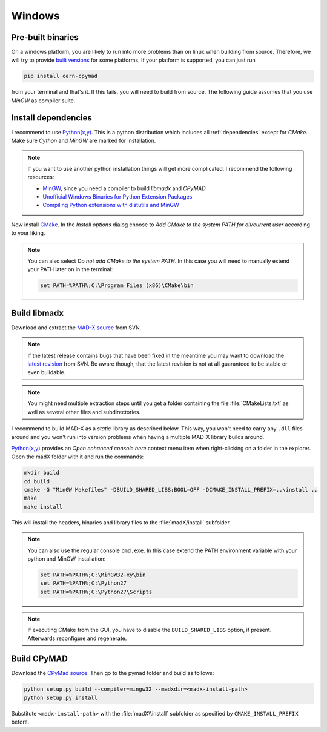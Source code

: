 Windows
-------

Pre-built binaries
~~~~~~~~~~~~~~~~~~

On a windows platform, you are likely to run into more problems than on
linux when building from source. Therefore, we will try to provide `built
versions`_ for some platforms. If your platform is supported, you can just
run

.. code-block:: bat

    pip install cern-cpymad

from your terminal and that's it. If this fails, you will need to build
from source. The following guide assumes that you use *MinGW* as compiler
suite.


Install dependencies
~~~~~~~~~~~~~~~~~~~~

I recommend to use `Python(x,y)`_. This is a python distribution which
includes all :ref:`dependencies` except for *CMake*. Make sure *Cython* and
*MinGW* are marked for installation.

.. note::

    If you want to use another python installation things will get more
    complicated. I recommend the following resources:

    * MinGW_, since you need a compiler to build *libmadx* and *CPyMAD*
    * `Unofficial Windows Binaries for Python Extension Packages`_
    * `Compiling Python extensions with distutils and MinGW`_


Now install CMake_. In the *Install options* dialog choose to *Add CMake
to the system PATH for all/current user* according to your liking.

.. note::

    You can also select *Do not add CMake to the system PATH*. In this case
    you will need to manually extend your PATH later on in the terminal:

    .. code-block:: bat

        set PATH=%PATH%;C:\Program Files (x86)\CMake\bin


Build libmadx
~~~~~~~~~~~~~

Download and extract the `MAD-X source`_ from SVN.

.. note::

    If the latest release contains bugs that have been fixed in the
    meantime you may want to download the `latest revision`_ from SVN. Be
    aware though, that the latest revision is not at all guaranteed to be
    stable or even buildable.

.. note::

    You might need multiple extraction steps until you get a folder
    containing the file :file:`CMakeLists.txt` as well as several other
    files and subdirectories.

I recommend to build MAD-X as a *static* library as described below. This
way, you won't need to carry any ``.dll`` files around and you won't run
into version problems when having a multiple MAD-X library builds around.

`Python(x,y)`_ provides an *Open enhanced console here* context menu item
when right-clicking on a folder in the explorer. Open the madX folder with
it and run the commands:

.. code-block:: bat

    mkdir build
    cd build
    cmake -G "MinGW Makefiles" -DBUILD_SHARED_LIBS:BOOL=OFF -DCMAKE_INSTALL_PREFIX=..\install ..
    make
    make install

This will install the headers, binaries and library files to the
:file:`madX/install` subfolder.

.. note::

    You can also use the regular console ``cmd.exe``. In this case extend
    the PATH environment variable with your python and MinGW installation:

    .. code-block:: bat

        set PATH=%PATH%;C:\MinGW32-xy\bin
        set PATH=%PATH%;C:\Python27
        set PATH=%PATH%;C:\Python27\Scripts

.. note::

    If executing CMake from the GUI, you have to disable the
    ``BUILD_SHARED_LIBS`` option, if present. Afterwards reconfigure and
    regenerate.


Build CPyMAD
~~~~~~~~~~~~

Download the `CPyMad source`_. Then go to the pymad folder and build as
follows:

.. code-block:: bat

    python setup.py build --compiler=mingw32 --madxdir=<madx-install-path>
    python setup.py install

Substitute ``<madx-install-path>`` with the :file:`madX\\install` subfolder
as specified by ``CMAKE_INSTALL_PREFIX`` before.


.. _built versions: https://pypi.python.org/pypi/cern-cpymad/
.. _MAD-X source: http://svnweb.cern.ch/world/wsvn/madx/tags/
.. _latest revision: http://svnweb.cern.ch/world/wsvn/madx/trunk/madX/?op=dl&rev=0&isdir=1
.. _CPyMAD source: https://github.com/pymad/cpymad/zipball/master
.. _Python(x,y): https://code.google.com/p/pythonxy/
.. _CMake: http://www.cmake.org/
.. _MinGW: http://www.mingw.org/
.. _Unofficial Windows Binaries for Python Extension Packages: http://www.lfd.uci.edu/~gohlke/pythonlibs/
.. _Compiling Python extensions with distutils and MinGW: http://eli.thegreenplace.net/2008/06/28/compiling-python-extensions-with-distutils-and-mingw/
